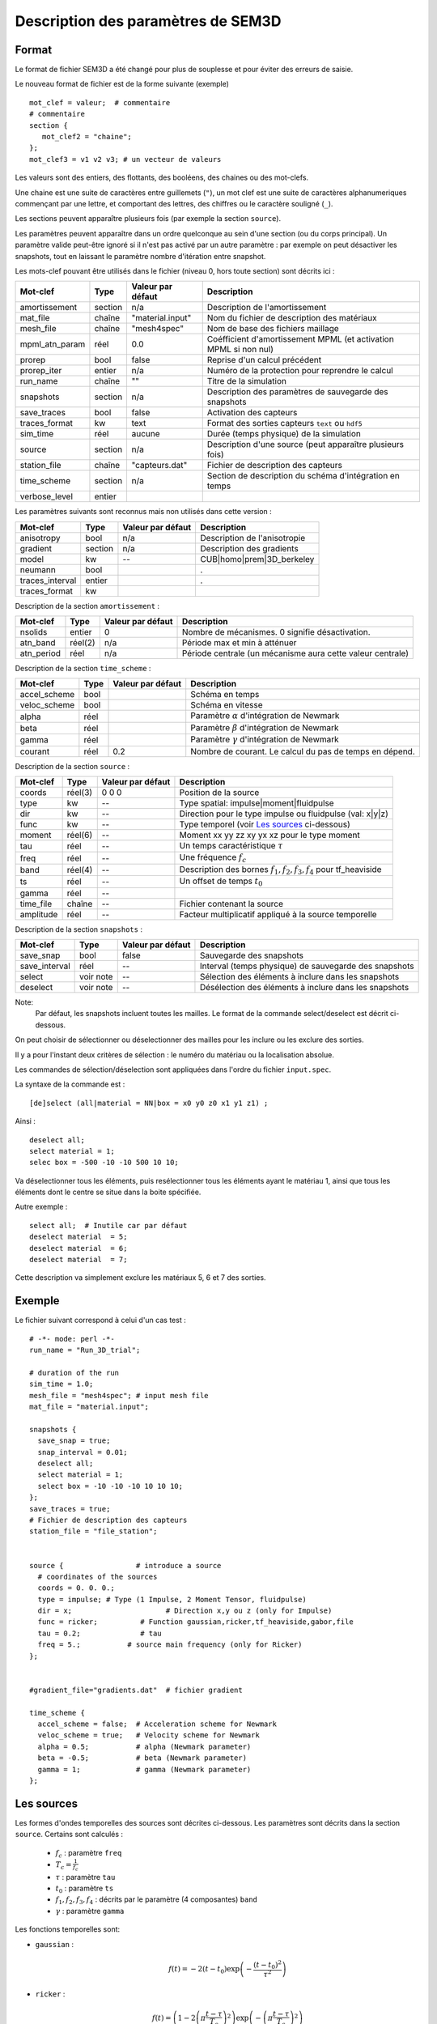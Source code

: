 .. -*- coding: utf-8 -*-

===================================
Description des paramètres de SEM3D
===================================

Format
======

Le format de fichier SEM3D a été changé pour plus de souplesse et pour
éviter des erreurs de saisie.

Le nouveau format de fichier est de la forme suivante (exemple) ::

  mot_clef = valeur;  # commentaire
  # commentaire
  section {
     mot_clef2 = "chaine";
  };
  mot_clef3 = v1 v2 v3; # un vecteur de valeurs

Les valeurs sont des entiers, des flottants, des booléens, des chaines ou des mot-clefs.

Une chaine est une suite de caractères entre guillemets (``"``), un
mot clef est une suite de caractères alphanumeriques commençant par
une lettre, et comportant des lettres, des chiffres ou le caractère
souligné (``_``).

Les sections peuvent apparaître plusieurs fois (par exemple la section ``source``).

Les paramètres peuvent apparaître dans un ordre quelconque au sein d'une section (ou du corps
principal). Un paramètre valide peut-être ignoré si il n'est pas activé par un autre paramètre :
par exemple on peut désactiver les snapshots, tout en laissant le paramètre nombre d'itération
entre snapshot.

Les mots-clef pouvant être utilisés dans le fichier (niveau 0, hors toute section) sont décrits ici :

================  =======  =================  ================================================================
Mot-clef          Type     Valeur par défaut  Description
================  =======  =================  ================================================================
amortissement     section  n/a                Description de l'amortissement
mat_file          chaîne   "material.input"   Nom du fichier de description des matériaux
mesh_file         chaîne   "mesh4spec"        Nom de base des fichiers maillage
mpml_atn_param    réel     0.0                Coéfficient d'amortissement MPML (et activation MPML si non nul)
prorep            bool     false              Reprise d'un calcul précédent
prorep_iter       entier   n/a                Numéro de la protection pour reprendre le calcul
run_name          chaîne   ""                 Titre de la simulation
snapshots         section  n/a                Description des paramètres de sauvegarde des snapshots
save_traces       bool     false              Activation des capteurs
traces_format     kw       text               Format des sorties capteurs ``text`` ou ``hdf5``
sim_time          réel     aucune             Durée (temps physique) de la simulation
source            section  n/a                Description d'une source (peut apparaître plusieurs fois)
station_file      chaîne   "capteurs.dat"     Fichier de description des capteurs
time_scheme       section  n/a                Section de description du schéma d'intégration en temps
verbose_level     entier
================  =======  =================  ================================================================

Les paramètres suivants sont reconnus mais non utilisés dans cette version :

================  ========  =================  ===========================================================
Mot-clef          Type      Valeur par défaut  Description
================  ========  =================  ===========================================================
anisotropy        bool      n/a                Description de l'anisotropie
gradient          section   n/a                Description des gradients
model             kw        --                 CUB|homo|prem|3D_berkeley
neumann           bool                         .
traces_interval   entier                       .
traces_format     kw
================  ========  =================  ===========================================================

Description de la section ``amortissement`` :

================  =======  =================  ===========================================================
Mot-clef          Type     Valeur par défaut  Description
================  =======  =================  ===========================================================
nsolids           entier   0                  Nombre de mécanismes. 0 signifie désactivation.
atn_band          réel(2)  n/a                Période max et min à atténuer
atn_period        réel     n/a                Période centrale (un mécanisme aura cette valeur centrale)
================  =======  =================  ===========================================================

Description de la section ``time_scheme`` :

================  =======  =================  ===========================================================
Mot-clef          Type     Valeur par défaut  Description
================  =======  =================  ===========================================================
accel_scheme      bool                        Schéma en temps
veloc_scheme      bool                        Schéma en vitesse
alpha             réel                        Paramètre :math:`\alpha` d'intégration de Newmark
beta              réel                        Paramètre :math:`\beta` d'intégration de Newmark
gamma             réel                        Paramètre :math:`\gamma` d'intégration de Newmark
courant           réel     0.2                Nombre de courant. Le calcul du pas de temps en dépend.
================  =======  =================  ===========================================================

Description de la section ``source`` :

================  =======  =================  =================================================================
Mot-clef          Type     Valeur par défaut  Description
================  =======  =================  =================================================================
coords            réel(3)  0 0 0              Position de la source
type              kw       --                 Type spatial: impulse|moment|fluidpulse
dir               kw       --                 Direction pour le type impulse ou fluidpulse (val: x|y|z)
func              kw       --                 Type temporel (voir `Les sources`_ ci-dessous)
moment            réel(6)  --                 Moment xx yy zz xy yx xz pour le type moment
tau               réel     --                 Un temps caractéristique :math:`\tau`
freq              réel     --                 Une fréquence :math:`f_c`
band              réel(4)  --                 Description des bornes :math:`f_1,f_2,f_3,f_4` pour tf_heaviside
ts                réel     --                 Un offset de temps :math:`t_0`
gamma             réel     --
time_file         chaîne   --                 Fichier contenant la source
amplitude         réel     --                 Facteur multiplicatif appliqué à la source temporelle
================  =======  =================  =================================================================

Description de la section ``snapshots`` :

===============  ============  =================  ============================================================
Mot-clef         Type          Valeur par défaut  Description
===============  ============  =================  ============================================================
save_snap        bool          false              Sauvegarde des snapshots
save_interval    réel          --                 Interval (temps physique) de sauvegarde des snapshots
select           voir note     --                 Sélection des éléments à inclure dans les snapshots
deselect         voir note     --                 Désélection des éléments à inclure dans les snapshots
===============  ============  =================  ============================================================

Note:
  Par défaut, les snapshots incluent toutes les mailles. Le format de la commande select/deselect
  est décrit ci-dessous.

On peut choisir de sélectionner ou déselectionner des mailles pour les inclure ou les exclure des sorties.

Il y a pour l'instant deux critères de sélection : le numéro du matériau ou la localisation absolue.

Les commandes de sélection/déselection sont appliquées dans l'ordre du fichier ``input.spec``.

La syntaxe de la commande est : ::

  [de]select (all|material = NN|box = x0 y0 z0 x1 y1 z1) ;

Ainsi : ::

  deselect all;
  select material = 1;
  selec box = -500 -10 -10 500 10 10;

Va déselectionner tous les éléments, puis resélectionner tous les éléments ayant le matériau 1,
ainsi que tous les éléments dont le centre se situe dans la boite spécifiée.

Autre exemple : ::

  select all;  # Inutile car par défaut
  deselect material  = 5;
  deselect material  = 6;
  deselect material  = 7;

Cette description va simplement exclure les matériaux 5, 6 et 7 des sorties.

Exemple
=======

Le fichier suivant correspond à celui d'un cas test : ::

  # -*- mode: perl -*-
  run_name = "Run_3D_trial";
  
  # duration of the run
  sim_time = 1.0;
  mesh_file = "mesh4spec"; # input mesh file
  mat_file = "material.input";
  
  snapshots {
    save_snap = true;
    snap_interval = 0.01;
    deselect all;
    select material = 1;
    select box = -10 -10 -10 10 10 10;
  };
  save_traces = true;
  # Fichier de description des capteurs
  station_file = "file_station";
  
  
  source {                 # introduce a source
    # coordinates of the sources
    coords = 0. 0. 0.;
    type = impulse; # Type (1 Impulse, 2 Moment Tensor, fluidpulse)
    dir = x;                      # Direction x,y ou z (only for Impulse)
    func = ricker;          # Function gaussian,ricker,tf_heaviside,gabor,file
    tau = 0.2;              # tau
    freq = 5.;           # source main frequency (only for Ricker)
  };
  
  
  #gradient_file="gradients.dat"  # fichier gradient
  
  time_scheme {
    accel_scheme = false;  # Acceleration scheme for Newmark
    veloc_scheme = true;   # Velocity scheme for Newmark
    alpha = 0.5;           # alpha (Newmark parameter)
    beta = -0.5;           # beta (Newmark parameter)
    gamma = 1;             # gamma (Newmark parameter)
  };


Les sources
===========

Les formes d'ondes temporelles des sources sont décrites ci-dessous. Les
paramètres sont décrits dans la section ``source``. Certains sont calculés :

  - :math:`f_c` : paramètre ``freq``
  
  - :math:`T_c = \frac{1}{f_c}`
  
  - :math:`\tau` : paramètre ``tau``
  
  - :math:`t_0` : paramètre ``ts``
  
  - :math:`f_1,f_2,f_3,f_4` : décrits par le paramètre (4 composantes) ``band``
  
  - :math:`\gamma` : paramètre ``gamma``


Les fonctions temporelles sont:

- ``gaussian`` :  

  .. math::

     f(t) = -2 (t-t_0) \exp\left(-\frac{(t-t_0)^2}{\tau^2}\right)

- ``ricker`` :

  .. math::

     f(t) = \left(1 - 2 \left(\pi \frac{t-\tau}{T_c}\right)^2\right) \exp\left(-\left(\pi \frac{t-\tau}{T_c}\right)^2\right)

- ``tf_heaviside`` :

  .. math::
     :nowrap:

     \begin{eqnarray}
     f(t) & = & \mathcal{TF}^{-1}(\phi(\omega)) \\
     \phi(\omega) & = & \exp(-i\omega\tau).\chi_{f_1,f_2,f_3,f_4}(\frac{\omega}{2\pi}) \\
     \chi(f) & = & 1 \text{ if } f_2 < f < f_3 \\
             &   & 0 \text{ if } f  < f_1 \text{ or } f > f_4 \\
             &   & \frac{1}{2}\left(1+\cos\left(\pi\frac{f-f_3}{f_4-f_3}\right)\right) \text{ if } f_3 < f < f_4 \\
             &   & \frac{1}{2}\left(1+\cos\left(\pi\frac{f-f_2}{f_2-f_1}\right)\right) \text{ if } f_1 < f < f_2
     \end{eqnarray}

- ``gabor`` :

  .. math::

     \sigma(t) = 2\pi f_c (t-t_0)

     f(t) = \exp(-\left(\frac{\sigma(t)}{\gamma}\right)^2) \cos(\sigma(t)+\omega) \tau

- ``file`` : Les données sont lues dans un fichier indiqué par le paramètre ``time_file``

- ``spice_bench`` :

  .. math::

     f(t) = 1 - (1+\frac{t}{T_c})\exp(-\frac{t}{T_c})

- ``sinus`` :

  .. math::

     f(t) = \sin(2\pi f_c (t-t_0))


- ``square`` : Un carré *arrondi*
 
  .. math::

     f(t) = \frac{\exp(2.*\gamma*(x-t_0))-1.}{\exp(2.*\gamma*(x-t_0))+1}+\frac{\exp(2.*\gamma*(t_0+\tau-x))-1.}{\exp(2.*\gamma*(t_0+\tau-x))+1}


Atténuation
===========

Le mécanisme d'atténuation est décrit en deux endroits :

- Le fichier de description des matériaux contient les paramètres :math:`Q_P` et :math:`Q_S` du
  milieu.

- Le fichier ``input.spec`` contient la section ``amortissement`` décrite ci-dessus.

L'atténuation est modélisée par N filtres (``nsolids``) sur une bande
de fréquences décrite par ``atn_band``. Les N filtres sont centrés sur
N fréquences choisies dans la bande spécifiée.  Le paramètre
``atn_period`` garanti qu'un filtre est choisi spécifiquement sur la
periode indiquée.

Le code n'applique pas d'atténuation si ``nsolids=0``.